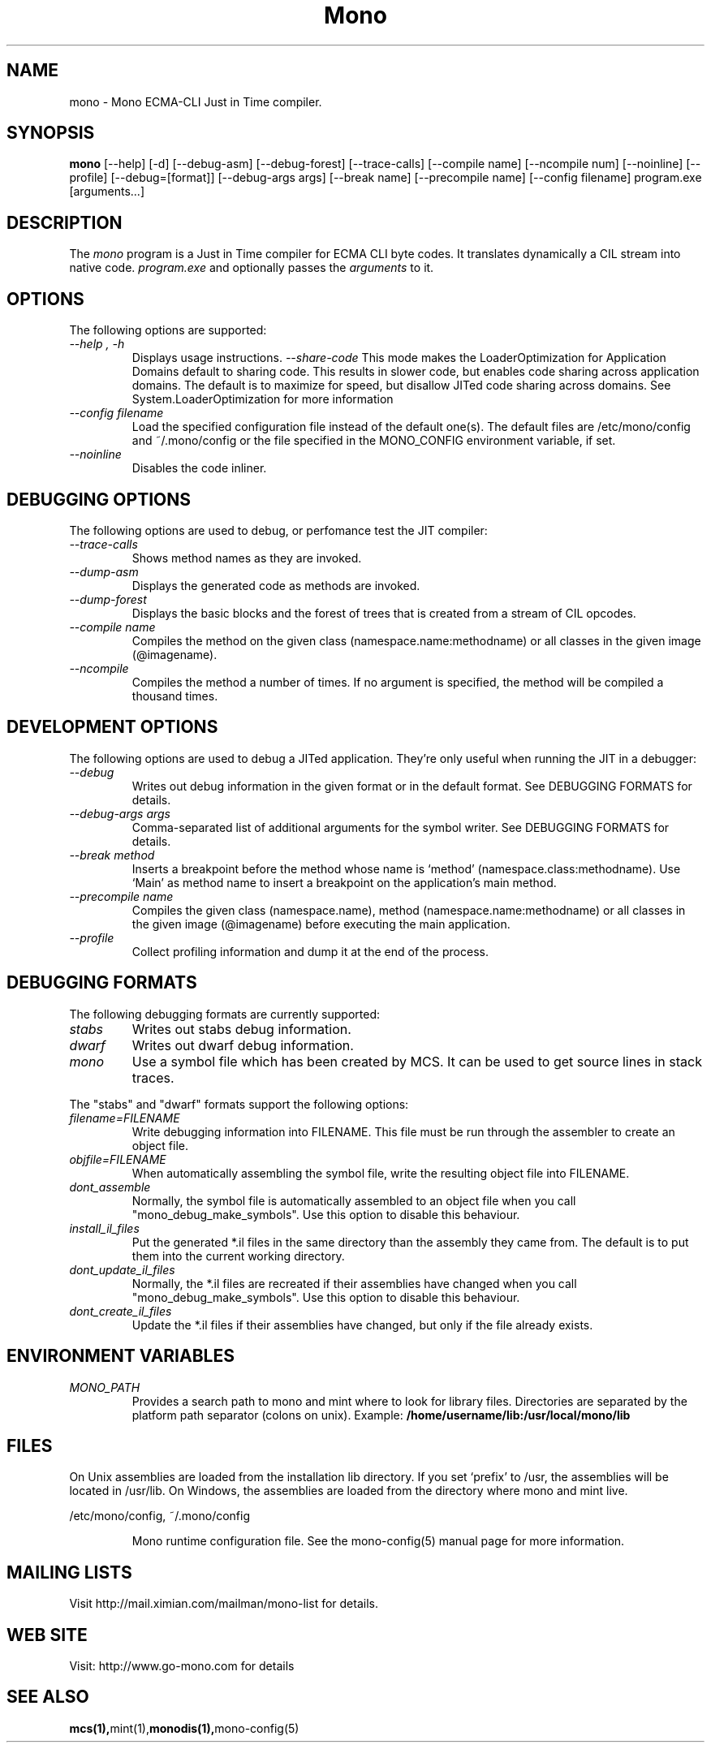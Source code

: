 .\" 
.\" mono manual page.
.\" (C) Ximian, Inc. 
.\" Author:
.\"   Miguel de Icaza (miguel@gnu.org)
.\"
.TH Mono "Mono 1.0"
.SH NAME
mono \- Mono ECMA-CLI Just in Time compiler.
.SH SYNOPSIS
.PP
.B mono
[\-\-help] [\-d] [\-\-debug-asm] [\-\-debug-forest] [\-\-trace-calls]
[\-\-compile name] [\-\-ncompile num]  [\-\-noinline] [\-\-profile]
[\-\-debug=[format]] [\-\-debug-args args] [\-\-break name] [\-\-precompile name]
[\-\-config filename]
program.exe [arguments...]
.SH DESCRIPTION
The \fImono\fP program is a Just in Time compiler for ECMA CLI byte
codes.  It translates dynamically a CIL stream into native code. 
.I program.exe
and optionally passes
the
.I arguments
to it. 
.SH OPTIONS
The following options are supported:
.TP
.I "--help", "-h"
Displays usage instructions.
.I "--share-code"
This mode makes the LoaderOptimization for Application Domains default
to sharing code.  This results in slower code, but enables code
sharing across application domains.  The default is to maximize for
speed, but disallow JITed code sharing across domains.  See
System.LoaderOptimization for more information
.TP
.I "--config filename"
Load the specified configuration file instead of the default one(s).
The default files are /etc/mono/config and ~/.mono/config or the file
specified in the MONO_CONFIG environment variable, if set.
.TP
.I "--noinline"
Disables the code inliner.
.SH DEBUGGING OPTIONS
The following options are used to debug, or perfomance test the JIT
compiler:
.TP
.I "--trace-calls"
Shows method names as they are invoked.
.TP
.I "--dump-asm"
Displays the generated code as methods are invoked.
.TP
.I "--dump-forest"
Displays the basic blocks and the forest of trees that is 
created from a stream of CIL opcodes.
.TP
.I "--compile name"
Compiles the method on the given class (namespace.name:methodname) or
all classes in the given image (@imagename).
.TP
.I "--ncompile"
Compiles the method a number of times.  If no argument is specified,
the method will be compiled a thousand times.
.SH DEVELOPMENT OPTIONS
The following options are used to debug a JITed application.  They're
only useful when running the JIT in a debugger:
.TP
.I "--debug"
Writes out debug information in the given format or in the default format.
See DEBUGGING FORMATS for details.
.TP
.I "--debug-args args"
Comma-separated list of additional arguments for the symbol writer.
See DEBUGGING FORMATS for details.
.TP
.I "--break method"
Inserts a breakpoint before the method whose name is `method'
(namespace.class:methodname).  Use `Main' as method name to insert a breakpoint on the
application's main method.
.TP
.I "--precompile name"
Compiles the given class (namespace.name), method (namespace.name:methodname)
or all classes in the given image (@imagename) before executing the main
application.
.TP
.I "--profile"
Collect profiling information and dump it at the end of the process.
.SH DEBUGGING FORMATS
The following debugging formats are currently supported:
.TP
.I "stabs"
Writes out stabs debug information.
.TP
.I "dwarf"
Writes out dwarf debug information.
.TP
.I "mono"
Use a symbol file which has been created by MCS.  It can be used to get
source lines in stack traces.
.PP
The "stabs" and "dwarf" formats support the following options:
.TP
.I "filename=FILENAME"
Write debugging information into FILENAME.  This file must be run through
the assembler to create an object file.
.TP
.I "objfile=FILENAME"
When automatically assembling the symbol file, write the resulting object
file into FILENAME.
.TP
.I "dont_assemble"
Normally, the symbol file is automatically assembled to an object file
when you call "mono_debug_make_symbols".  Use this option to disable this
behaviour.
.TP
.I "install_il_files"
Put the generated *.il files in the same directory than the assembly they
came from.  The default is to put them into the current working directory.
.TP
.I "dont_update_il_files"
Normally, the *.il files are recreated if their assemblies have changed
when you call "mono_debug_make_symbols".  Use this option to disable this
behaviour.
.TP
.I "dont_create_il_files"
Update the *.il files if their assemblies have changed, but only if the
file already exists.
.PP
.SH ENVIRONMENT VARIABLES
.TP
.I "MONO_PATH"
Provides a search path to mono and mint where to look for library files.
Directories are separated by the platform path separator (colons on unix). Example:
.B /home/username/lib:/usr/local/mono/lib
.PP
.SH FILES
On Unix assemblies are loaded from the installation lib directory.  If you set
`prefix' to /usr, the assemblies will be located in /usr/lib.  On
Windows, the assemblies are loaded from the directory where mono and
mint live.
.PP
/etc/mono/config, ~/.mono/config
.IP
Mono runtime configuration file.  See the mono-config(5) manual page
for more information.
.SH MAILING LISTS
Visit http://mail.ximian.com/mailman/mono-list for details.
.SH WEB SITE
Visit: http://www.go-mono.com for details
.SH SEE ALSO
.BR mcs(1), mint(1), monodis(1), mono-config(5)


